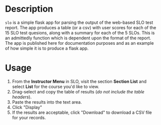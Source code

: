 * Description
~slo~ is a simple flask app for parsing the output of the web-based SLO test report.  The app produces a table (or a csv) with user scores for each of the 15 SLO test quesions, along with a summary for each of the 5 SLOs.  This is an admittedly function which is dependent upon the format of the report. The app is published here for documentation purposes and as an example of how simple it is to produce a flask app.
* Usage
1. From the *Instructor Menu* in SLO, visit the section *Section List* and select *List* for the course you'd like to view.
2. Drag-select and copy the table of results (/do not include the table headers/).
3. Paste the results into the text area.
4. Click "Display"
5. If the results are acceptable, click "Download" to download a CSV file for your records.

